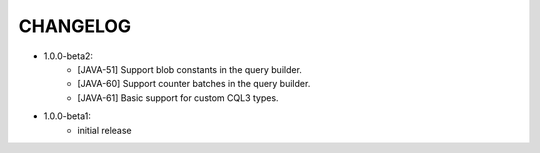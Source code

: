 CHANGELOG
=========

* 1.0.0-beta2:
    - [JAVA-51] Support blob constants in the query builder.
    - [JAVA-60] Support counter batches in the query builder.
    - [JAVA-61] Basic support for custom CQL3 types.


* 1.0.0-beta1:
    - initial release
